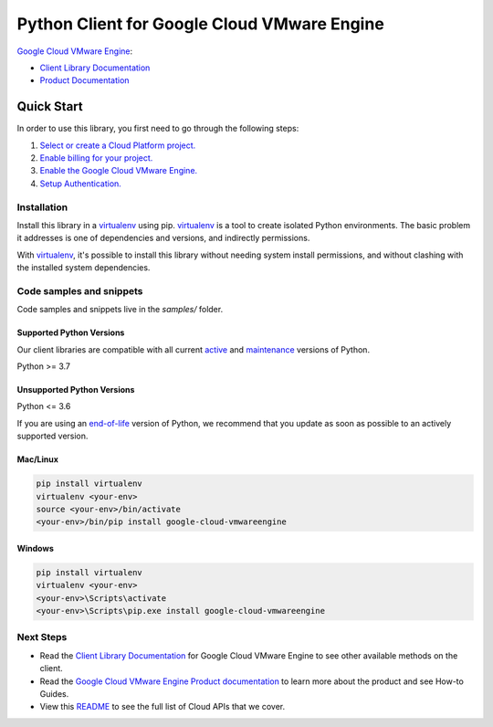 Python Client for Google Cloud VMware Engine
============================================

|preview| |pypi| |versions|

`Google Cloud VMware Engine`_: 

- `Client Library Documentation`_
- `Product Documentation`_

.. |preview| image:: https://img.shields.io/badge/support-preview-orange.svg
   :target: https://github.com/googleapis/google-cloud-python/blob/main/README.rst#stability-levels
.. |pypi| image:: https://img.shields.io/pypi/v/google-cloud-vmwareengine.svg
   :target: https://pypi.org/project/google-cloud-vmwareengine/
.. |versions| image:: https://img.shields.io/pypi/pyversions/google-cloud-vmwareengine.svg
   :target: https://pypi.org/project/google-cloud-vmwareengine/
.. _Google Cloud VMware Engine: https://cloud.google.com/vmware-engine/
.. _Client Library Documentation: https://cloud.google.com/python/docs/reference/vmwareengine/latest
.. _Product Documentation:  https://cloud.google.com/vmware-engine/

Quick Start
-----------

In order to use this library, you first need to go through the following steps:

1. `Select or create a Cloud Platform project.`_
2. `Enable billing for your project.`_
3. `Enable the Google Cloud VMware Engine.`_
4. `Setup Authentication.`_

.. _Select or create a Cloud Platform project.: https://console.cloud.google.com/project
.. _Enable billing for your project.: https://cloud.google.com/billing/docs/how-to/modify-project#enable_billing_for_a_project
.. _Enable the Google Cloud VMware Engine.:  https://cloud.google.com/vmware-engine/
.. _Setup Authentication.: https://googleapis.dev/python/google-api-core/latest/auth.html

Installation
~~~~~~~~~~~~

Install this library in a `virtualenv`_ using pip. `virtualenv`_ is a tool to
create isolated Python environments. The basic problem it addresses is one of
dependencies and versions, and indirectly permissions.

With `virtualenv`_, it's possible to install this library without needing system
install permissions, and without clashing with the installed system
dependencies.

.. _`virtualenv`: https://virtualenv.pypa.io/en/latest/


Code samples and snippets
~~~~~~~~~~~~~~~~~~~~~~~~~

Code samples and snippets live in the `samples/` folder.


Supported Python Versions
^^^^^^^^^^^^^^^^^^^^^^^^^
Our client libraries are compatible with all current `active`_ and `maintenance`_ versions of
Python.

Python >= 3.7

.. _active: https://devguide.python.org/devcycle/#in-development-main-branch
.. _maintenance: https://devguide.python.org/devcycle/#maintenance-branches

Unsupported Python Versions
^^^^^^^^^^^^^^^^^^^^^^^^^^^
Python <= 3.6

If you are using an `end-of-life`_
version of Python, we recommend that you update as soon as possible to an actively supported version.

.. _end-of-life: https://devguide.python.org/devcycle/#end-of-life-branches

Mac/Linux
^^^^^^^^^

.. code-block:: console

    pip install virtualenv
    virtualenv <your-env>
    source <your-env>/bin/activate
    <your-env>/bin/pip install google-cloud-vmwareengine


Windows
^^^^^^^

.. code-block:: console

    pip install virtualenv
    virtualenv <your-env>
    <your-env>\Scripts\activate
    <your-env>\Scripts\pip.exe install google-cloud-vmwareengine

Next Steps
~~~~~~~~~~

-  Read the `Client Library Documentation`_ for Google Cloud VMware Engine
   to see other available methods on the client.
-  Read the `Google Cloud VMware Engine Product documentation`_ to learn
   more about the product and see How-to Guides.
-  View this `README`_ to see the full list of Cloud
   APIs that we cover.

.. _Google Cloud VMware Engine Product documentation:  https://cloud.google.com/vmware-engine/
.. _README: https://github.com/googleapis/google-cloud-python/blob/main/README.rst
